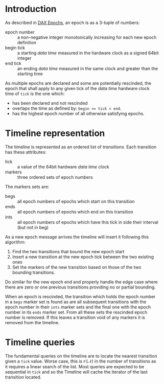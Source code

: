 #+title DAX Timeline

* Introduction

As described in [[./dax-epoch.org][DAX Epochs]], an epoch is as a 3-tuple of numbers:

- epoch number :: a non-negative integer monotonically increasing for each new epoch definition
- begin tick :: a starting /data time/ measured in the hardware clock as a signed 64bit integer
- end tick :: an ending /data time/ measured in the same clock and greater than the starting time

As multiple epochs are declared and some are potentially rescinded, the epoch that shall apply to any given tick of the /data time/ hardware clock time of ~tick~ is the one which:

- has been declared and not rescinded
- overlaps the time as defined by: ~begin <= tick < end~.
- has the highest epoch number of all otherwise satisfying epochs.

*  Timeline representation

The timeline is represented as an ordered list of /transitions/.  Each transition has these attributes:

- tick :: a value of the 64bit hardware /data time/ clock
- markers :: three ordered sets of epoch numbers

The markers sets are:

- begs :: all epoch numbers of epochs which start on this transition
- ends :: all epoch numbers of epochs which end on this transition
- ints :: all epoch numbers of epochs which have this tick in side their interval (but not in beg)

As a new epoch message arrives the timeline will insert it following this algorithm:

1. Find the two transitions that bound the new epoch start
2. Insert a new transition at the new epoch tick between the two existing ones
3. Set the markers of the new transition based on those of the two bounding transitions.

Do similar for the new epoch end and properly handle the edge case where there are zero or one previous transitions providing no or partial bounding.

When an epoch is rescinded, the transition which holds the epoch number in a ~begs~ marker set is found as are all subsequent transitions with the epoch number in their ~ints~ marker sets and the final one with the epoch number in its ~ends~ marker set.  From all these sets the rescinded epoch number is removed.  If this leaves a transition void of any markers it is removed from the timeline.

* Timeline queries

The fundamental queries on the timeline are to locate the nearest transition given a ~tick~ value.  Worse case, this is $\mathcal{O(N)}$ in the number of transitions as it requires a linear search of the list.  Most queries are expected to be sequential in ~tick~ and so the Timeline will cache the iterator of the last transition located.

 
